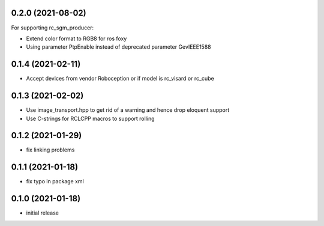 0.2.0 (2021-08-02)
------------------

For supporting rc_sgm_producer:

* Extend color format to RGB8 for ros foxy
* Using parameter PtpEnable instead of deprecated parameter GevIEEE1588

0.1.4 (2021-02-11)
------------------

* Accept devices from vendor Roboception or if model is rc_visard or rc_cube

0.1.3 (2021-02-02)
------------------

* Use image_transport.hpp to get rid of a warning and hence drop eloquent support
* Use C-strings for RCLCPP macros to support rolling

0.1.2 (2021-01-29)
------------------

* fix linking problems

0.1.1 (2021-01-18)
------------------

* fix typo in package xml

0.1.0 (2021-01-18)
------------------

* initial release

